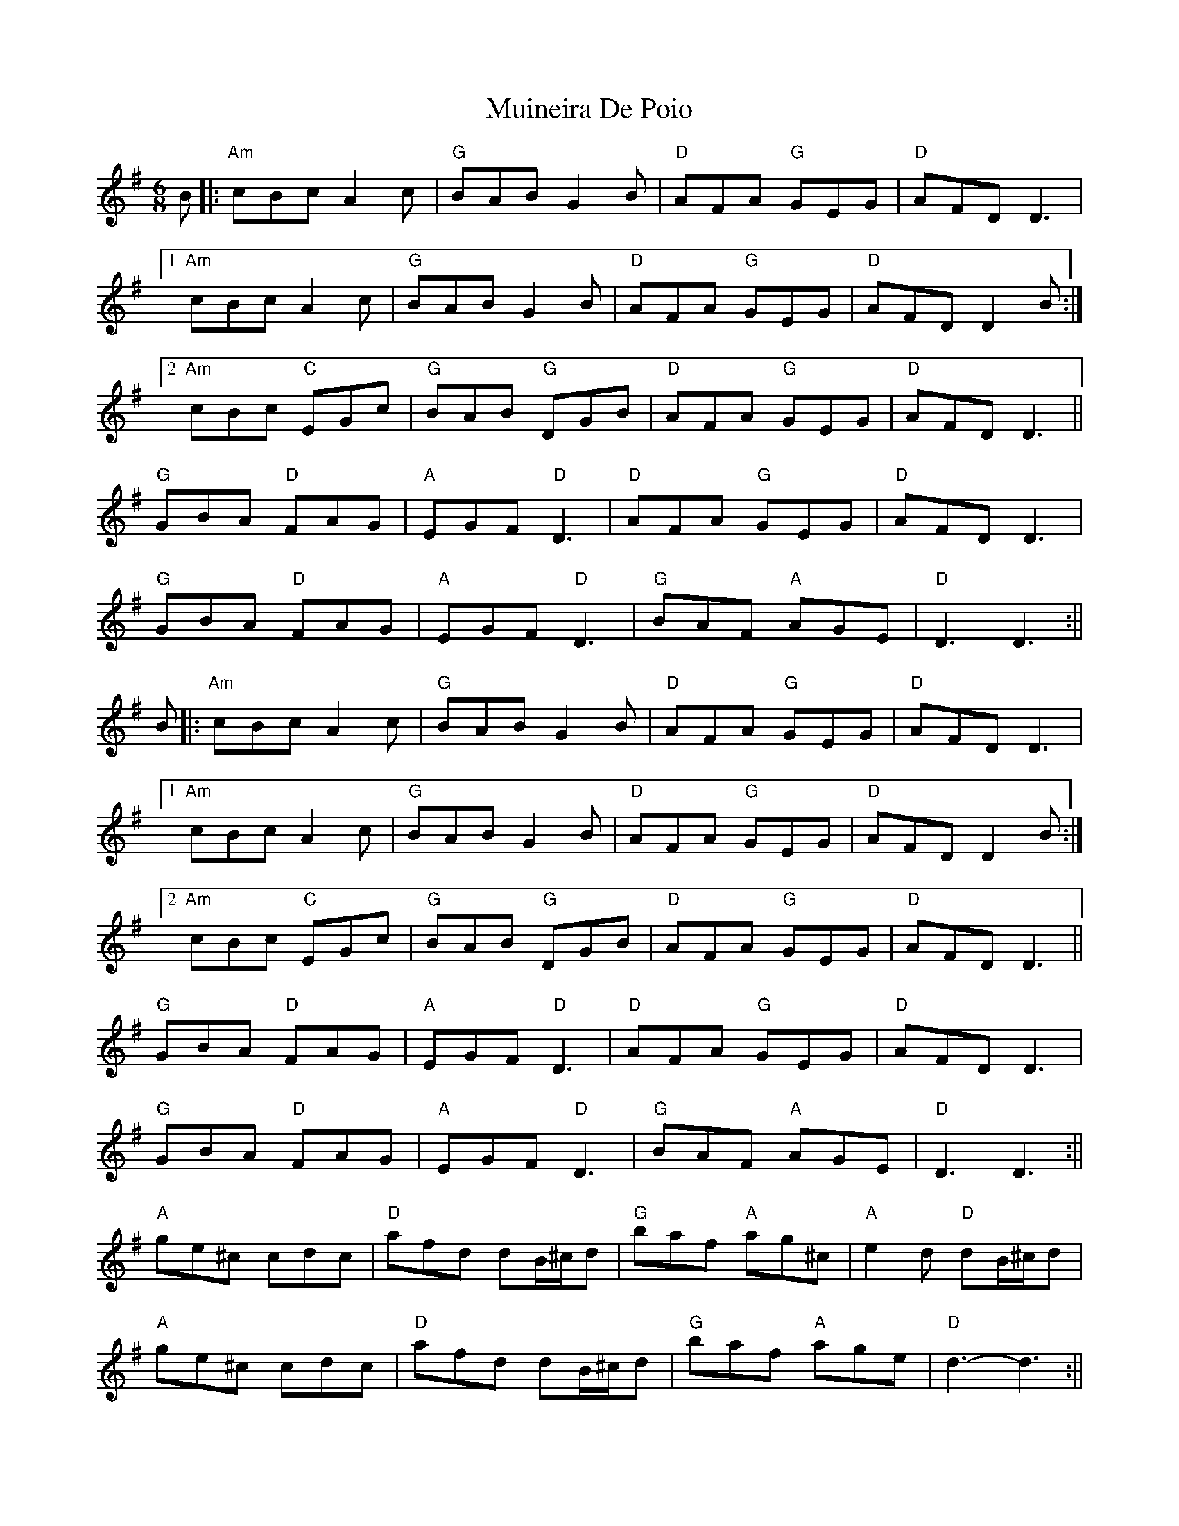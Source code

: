 X: 3
T: Muineira De Poio
Z: JACKB
S: https://thesession.org/tunes/3231#setting25870
R: jig
M: 6/8
L: 1/8
K: Gmaj
B|:"Am"cBc A2c|"G"BAB G2B|"D"AFA "G"GEG|"D"AFD D3|
[1 "Am"cBc A2c|"G"BAB G2B|"D"AFA "G"GEG|"D"AFD D2B:|
[2 "Am"cBc "C"EGc|"G"BAB "G"DGB|"D"AFA "G"GEG|"D"AFD D3||
"G"GBA "D"FAG|"A"EGF "D"D3|"D"AFA "G"GEG|"D"AFD D3|
"G"GBA "D"FAG|"A"EGF "D"D3|"G"BAF "A"AGE|"D"D3 D3:||
B|:"Am"cBc A2c|"G"BAB G2B|"D"AFA "G"GEG|"D"AFD D3|
[1 "Am"cBc A2c|"G"BAB G2B|"D"AFA "G"GEG|"D"AFD D2B:|
[2 "Am"cBc "C"EGc|"G"BAB "G"DGB|"D"AFA "G"GEG|"D"AFD D3||
"G"GBA "D"FAG|"A"EGF "D"D3|"D"AFA "G"GEG|"D"AFD D3|
"G"GBA "D"FAG|"A"EGF "D"D3|"G"BAF "A"AGE|"D"D3 D3:||
"A"ge^c cdc|"D"afd dB/^c/d|"G"baf "A"ag^c|"A"e2d "D"dB/^c/d|
"A"ge^c cdc|"D"afd dB/^c/d|"G"baf "A"age|"D"d3-d3:||
